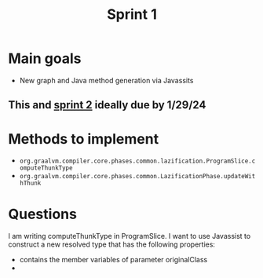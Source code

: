 #+title: Sprint 1

* Main goals
- New graph and Java method generation via Javassits
** This and [[file:spring2.org][sprint 2]] ideally due by 1/29/24

* Methods to implement
- ~org.graalvm.compiler.core.phases.common.lazification.ProgramSlice.computeThunkType~
- ~org.graalvm.compiler.core.phases.common.LazificationPhase.updateWithThunk~

* Questions

I am writing computeThunkType in ProgramSlice. I want to use Javassist to construct a new resolved type that has the following properties:
- contains the member variables of parameter originalClass
-
